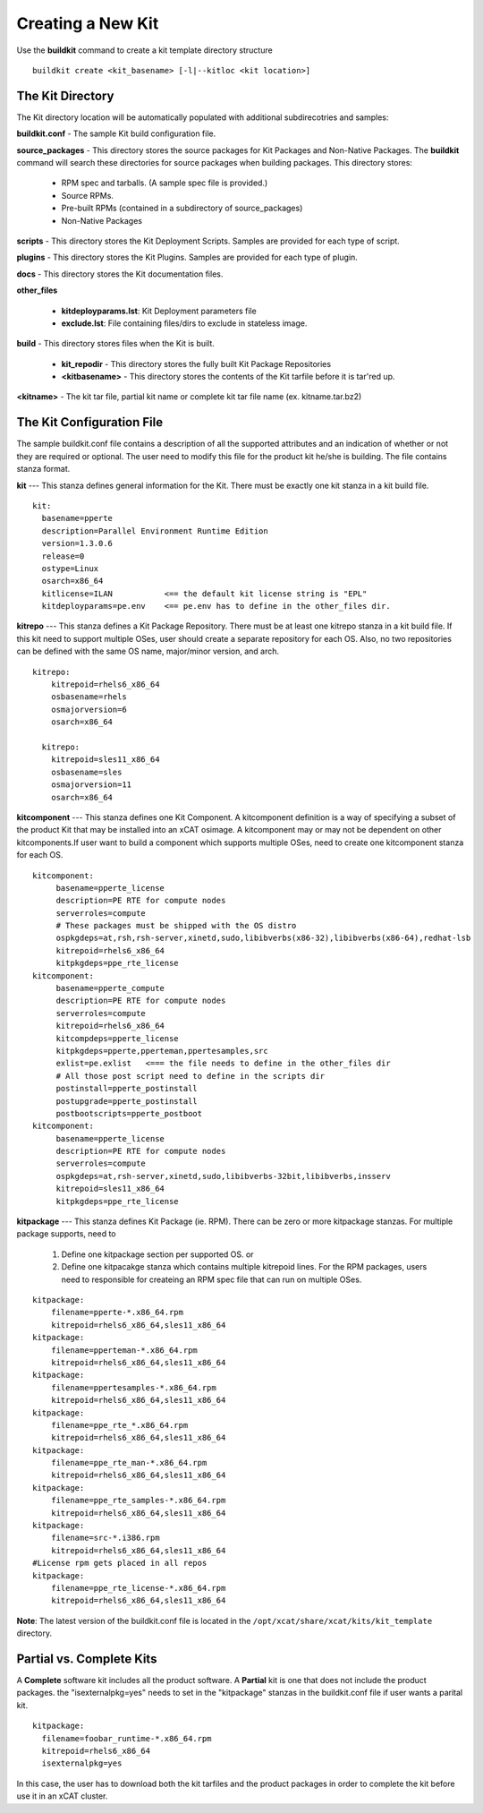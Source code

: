 Creating a New Kit
-------------------

Use the **buildkit** command to create a kit template directory structure ::

    buildkit create <kit_basename> [-l|--kitloc <kit location>]


The Kit Directory 
`````````````````

The Kit directory location will be automatically  populated with additional subdirecotries and samples: 

**buildkit.conf** -  The sample Kit build configuration file.

**source_packages** - This directory stores the source packages for Kit Packages and Non-Native Packages.  The **buildkit** command will search these directories for source packages when building packages.  This directory stores:
  
  * RPM spec and tarballs. (A sample spec file is provided.)
  * Source RPMs.
  * Pre-built RPMs (contained in a subdirectory of source_packages)
  * Non-Native Packages

**scripts** - This directory stores the Kit Deployment Scripts.  Samples are provided for each type of script.

**plugins** - This directory stores the Kit Plugins. Samples are provided for each type of plugin.

**docs** - This directory stores the Kit documentation files.

**other_files**

  * **kitdeployparams.lst**: Kit Deployment parameters file
  * **exclude.lst**: File containing files/dirs to exclude in stateless image.

**build** - This directory stores files when the Kit is built.

  * **kit_repodir** - This directory stores the fully built Kit Package Repositories
  * **<kitbasename>** -  This directory stores the contents of the Kit tarfile before it is tar'red up.

**<kitname>** - The kit tar file, partial kit name or complete kit tar file name (ex. kitname.tar.bz2)


The Kit Configuration File
```````````````````````````

The sample buildkit.conf file contains a description of all the supported attributes and an indication of whether or not they are required or optional.  The user need to modify this file for the product kit he/she is building. The file contains stanza format.

**kit** --- This stanza defines general information for the Kit.  There must be exactly one kit stanza in a kit build file.  ::

    kit:
      basename=pperte
      description=Parallel Environment Runtime Edition
      version=1.3.0.6
      release=0
      ostype=Linux
      osarch=x86_64
      kitlicense=ILAN           <== the default kit license string is "EPL"
      kitdeployparams=pe.env    <== pe.env has to define in the other_files dir.

**kitrepo** --- This stanza defines a Kit Package Repository. There must be at least one kitrepo stanza in a kit build file.  If this kit need to support multiple OSes, user should create a separate repository for each OS.  Also, no two repositories can be defined with the same OS name, major/minor version, and arch.  ::

  kitrepo:
      kitrepoid=rhels6_x86_64
      osbasename=rhels
      osmajorversion=6
      osarch=x86_64

    kitrepo:
      kitrepoid=sles11_x86_64
      osbasename=sles
      osmajorversion=11
      osarch=x86_64

**kitcomponent** --- This stanza defines one Kit Component. A kitcomponent definition is a way of specifying a subset of the product Kit that may be installed into an xCAT osimage.  A kitcomponent may or may not be dependent on other kitcomponents.If user want to build a component which supports multiple OSes, need to create one kitcomponent stanza for each OS.  ::

  kitcomponent:
       basename=pperte_license
       description=PE RTE for compute nodes
       serverroles=compute
       # These packages must be shipped with the OS distro
       ospkgdeps=at,rsh,rsh-server,xinetd,sudo,libibverbs(x86-32),libibverbs(x86-64),redhat-lsb
       kitrepoid=rhels6_x86_64
       kitpkgdeps=ppe_rte_license
  kitcomponent:
       basename=pperte_compute
       description=PE RTE for compute nodes
       serverroles=compute
       kitrepoid=rhels6_x86_64
       kitcompdeps=pperte_license
       kitpkgdeps=pperte,pperteman,ppertesamples,src
       exlist=pe.exlist   <=== the file needs to define in the other_files dir
       # All those post script need to define in the scripts dir
       postinstall=pperte_postinstall
       postupgrade=pperte_postinstall
       postbootscripts=pperte_postboot
  kitcomponent:
       basename=pperte_license
       description=PE RTE for compute nodes
       serverroles=compute
       ospkgdeps=at,rsh-server,xinetd,sudo,libibverbs-32bit,libibverbs,insserv
       kitrepoid=sles11_x86_64
       kitpkgdeps=ppe_rte_license  


**kitpackage** --- This stanza defines Kit Package (ie. RPM). There can be zero or more kitpackage stanzas.  For multiple package supports,  need to 

  #. Define one kitpackage section per supported OS.  or
  #. Define one kitpacakge stanza which contains multiple kitrepoid lines. For the RPM packages, users need to responsible for createing an RPM spec file that can run on multiple OSes.  

::

  kitpackage:
      filename=pperte-*.x86_64.rpm
      kitrepoid=rhels6_x86_64,sles11_x86_64
  kitpackage:
      filename=pperteman-*.x86_64.rpm
      kitrepoid=rhels6_x86_64,sles11_x86_64
  kitpackage:
      filename=ppertesamples-*.x86_64.rpm
      kitrepoid=rhels6_x86_64,sles11_x86_64
  kitpackage:
      filename=ppe_rte_*.x86_64.rpm
      kitrepoid=rhels6_x86_64,sles11_x86_64
  kitpackage:
      filename=ppe_rte_man-*.x86_64.rpm
      kitrepoid=rhels6_x86_64,sles11_x86_64
  kitpackage:
      filename=ppe_rte_samples-*.x86_64.rpm
      kitrepoid=rhels6_x86_64,sles11_x86_64
  kitpackage:
      filename=src-*.i386.rpm
      kitrepoid=rhels6_x86_64,sles11_x86_64
  #License rpm gets placed in all repos
  kitpackage:
      filename=ppe_rte_license-*.x86_64.rpm
      kitrepoid=rhels6_x86_64,sles11_x86_64


**Note**:  The latest version of the buildkit.conf file is located in the ``/opt/xcat/share/xcat/kits/kit_template`` directory.


Partial vs. Complete Kits
`````````````````````````
A **Complete** software kit includes all the product software.  A **Partial** kit is one that does not include the product packages. the "isexternalpkg=yes" needs to set in the "kitpackage" stanzas in the buildkit.conf file if user wants a parital kit.  ::

  kitpackage:
    filename=foobar_runtime-*.x86_64.rpm
    kitrepoid=rhels6_x86_64
    isexternalpkg=yes

In this case, the user has to download both the kit tarfiles and the product packages in order to complete the kit before use it in an xCAT cluster.








